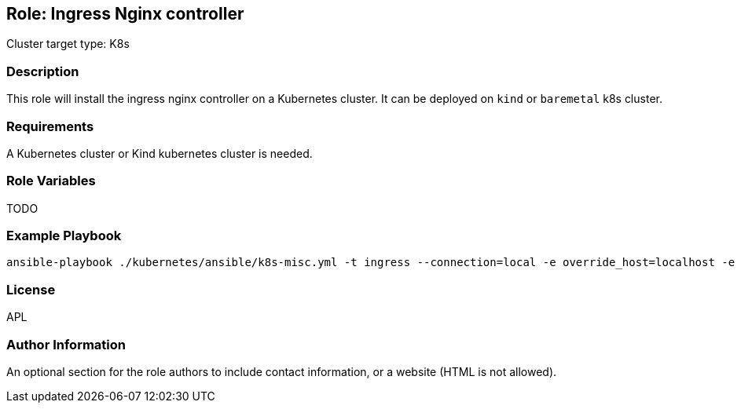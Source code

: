 == Role: Ingress Nginx controller

Cluster target type: K8s

=== Description

This role will install the ingress nginx controller on a Kubernetes cluster. It can be deployed on `kind` or `baremetal` k8s cluster.

=== Requirements

A Kubernetes cluster or Kind kubernetes cluster is needed.

=== Role Variables

TODO

=== Example Playbook

```bash
ansible-playbook ./kubernetes/ansible/k8s-misc.yml -t ingress --connection=local -e override_host=localhost -e target_platform=kind
```

=== License

APL

=== Author Information

An optional section for the role authors to include contact information, or a website (HTML is not allowed).
